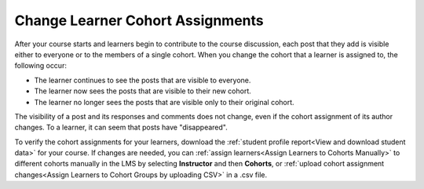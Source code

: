 .. _Changing Student Cohort Assignments:

Change Learner Cohort Assignments
##################################

.. tags:: educator, how-to

After your course starts and learners begin to contribute to the course
discussion, each post that they add is visible either to everyone or to the
members of a single cohort. When you change the cohort that a learner is
assigned to, the following occur:

* The learner continues to see the posts that are visible to everyone.

* The learner now sees the posts that are visible to their new cohort.

* The learner no longer sees the posts that are visible only to their original
  cohort.

The visibility of a post and its responses and comments does not change, even
if the cohort assignment of its author changes. To a learner, it can seem that
posts have "disappeared".

To verify the cohort assignments for your learners, download the :ref:`student
profile report<View and download student data>` for your course. If changes are
needed, you can :ref:`assign learners<Assign Learners to Cohorts Manually>` to
different cohorts manually in the LMS by selecting **Instructor** and then
**Cohorts**, or :ref:`upload cohort assignment changes<Assign Learners to
Cohort Groups by uploading CSV>` in a .csv file.

.. seealso::
 

 :ref:`Cohorts Overview` (concept)

 :ref:`Manage Course Cohorts` (how-to)

 :ref:`Enable Cohorts` (how-to)

 :ref:`Add Cohorts` (how-to)
 
 :ref:`Assign Learners to Cohorts Manually` (how-to)
 
 :ref:`Assign Learners to Cohort Groups by uploading CSV` (how-to)
 
 :ref:`Renaming a Cohort` (how-to)
 
 :ref:`Changing the Assignment Method of a Cohort` (how-to)
 
 :ref:`Disabling the Cohort Feature` (how-to)

 :ref:`Create Cohort Specific Course Content` (how-to)

 :ref:`About Divided Discussions` (concept)

 :ref:`Managing Divided Discussion Topics` (concept)

 :ref:`Moderating_discussions` (concept)

 :ref:`Setting Up Divided Discussions` (how-to)